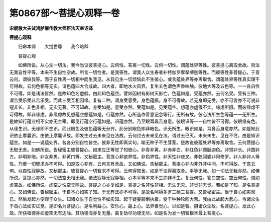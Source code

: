 第0867部～菩提心观释一卷
============================

**宋朝散大夫试鸿胪卿传教大师臣法天奉诏译**

**菩提心观释**


　　归命本师　　大觉世尊　　我今略释

　　菩提心观

　　如佛所说。从心生一切法。我今当议彼菩提心。云何性。答离一切性。云何一切性。谓蕴处界等性。彼菩提心离取舍故。则法无我自性平等。本来不生自性空故。所言一切性者。是我等性。谓我人众生寿者补特伽罗摩拏嚩迦等性。而彼等性非菩提心。于意云何。谓彼我等。而于自性离一切相中而生我见。从我见生一切烦恼此不生彼心。或言蕴处界等亦离取舍。谓蕴处界等性真实理不可得故。云何色相等无实。谓色蕴四大合成故。四大者。即地水火风界。复生五色谓色声香味触。彼地大等及五色等。一一各自性不可得。如是诸法皆然。是故知色名虚假。由此知色蕴空。譬如因树有影树灭影亡。色蕴如是。受蕴亦然。云何名受。受有三种。谓苦受乐受非苦乐受。而此三受互相因缘。复有二种。谓身受意受。身色蕴摄。身不可得故。若无身即无受。亦不可言亦不可说非短非长。非色非相。无实无著。不可知故。身受如是。意受亦然。受蕴如是。见受蕴空。想蕴亦虚假不实。缘虑所摄。而彼缘虑不可得故。即非缘虑。非缘虑故见想蕴空想蕴如是。行蕴亦然。心所造作善意记念等行。无所有故。彼心法所生色等蕴一一无所生。是故知行蕴业相不实亦无主宰。即见行蕴空行蕴如是。识蕴亦然。乃至眼耳鼻舌身意。彼眼识等一一自性皆不可得。彼眼缘有色。从缘生识。无缘即不生识。而此眼色及彼色蕴等无分齐。此分别眼色即非眼色。识无所生。眼识如是。耳鼻舌身意亦然。如是知此识依止摩曩识。由依止摩曩识故。即发生过去未来见在法故。云何过去未来见在法。谓过去已灭。未来未生。见在不住。由是知识蕴空。如是一一说蕴处界。各各分别自性皆空。彼非无性即真实句。喻无种子不生芽茎。是故说彼蕴处界等亦离取舍。云何菩提心无取无舍。如佛所说。告秘密主彼菩提心。如来应正等觉了知彼心。非青非黄。非赤非白。非红色非颇胝迦色。非短非长。非圆非方。非明非暗。非女非男。非黄门等。又秘密主。菩提心非欲界性。非色界性。非天性非夜叉。非乾闼婆非阿修罗。非人非非人等性。乃至一切智求亦不可得。如是取心非有。云何言有舍故。又如佛说。告秘密主。菩提心非内非外非中间。不可得故。于意云何。以自性寂静故。又秘密主。彼菩提心一切智求不可得。云何得取舍。如是于法得离取舍。平等无我。如一切法无我亦然。如佛所说。菩提心亦然。一切法空无相无我。诸法寂静无寂静相。心本平等本来不生亦非不生。复云何性。答曰空性。空云何性。谓如虚空故。如佛所说。虚空之性空无喻故。菩提之心亦复如是。菩提之名非性非相。无生无灭。非觉非无觉。若如是了知。是名菩提心。又如佛说。告秘密主。于自本心如实了知。于无有法亦不可得。是故名阿耨多罗三藐三菩提。又告秘密主。当于自心如实观已。然后发起方便观于众生。知诸众生于自觉性不如实知。起于疑妄颠倒执着。受于种种轮回大苦。我由此故起大悲心。令诸众生于自心法如实证觉。是即名为菩提心。是名利益心。安乐心。最上心。法界善觉心。以如是智。摄诸众生故。名菩提心。发此心故。所获福德亦如虚空无有边际。其功德海亦复无量。虽复劫尽功德无尽。如是名为发一切智根本最上菩提心。
